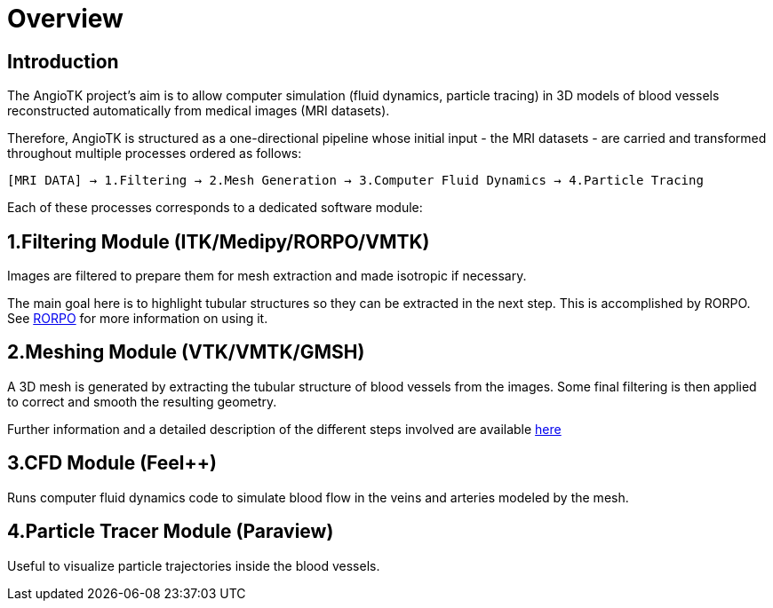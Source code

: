 # Overview

## Introduction
The AngioTK project's aim is to allow computer simulation (fluid dynamics, particle tracing) in 3D models of blood vessels reconstructed automatically from medical images (MRI datasets).

Therefore, AngioTK is structured as a one-directional pipeline whose initial input - the MRI datasets - are carried and transformed throughout multiple processes ordered as follows:

`[MRI DATA] -> 1.Filtering -> 2.Mesh Generation -> 3.Computer Fluid Dynamics -> 4.Particle Tracing`

Each of these processes corresponds to a dedicated software module:

## 1.Filtering Module (ITK/Medipy/RORPO/VMTK)

Images are filtered to prepare them for mesh extraction and made isotropic if necessary. 

The main goal here is to highlight tubular structures so they can be extracted in the next step. This is accomplished by RORPO. See link:Module_1_RORPO.adoc[RORPO] for more information on using it.

## 2.Meshing Module (VTK/VMTK/GMSH)

A 3D mesh is generated by extracting the tubular structure of blood vessels from the images. Some final filtering is then applied to correct and smooth the resulting geometry.

Further information and a detailed description of the different steps involved are available link:Meshing_Module_Description.adoc[here]

## 3.CFD Module (Feel++)

Runs computer fluid dynamics code to simulate blood flow in the veins and arteries modeled by the mesh.

## 4.Particle Tracer Module (Paraview)
Useful to visualize particle trajectories inside the blood vessels.